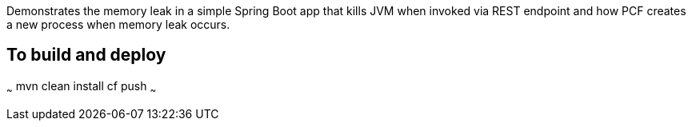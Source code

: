 
Demonstrates the memory leak in a simple Spring Boot app that kills JVM when invoked via REST endpoint and how PCF creates a
new process when memory leak occurs.

## To build and deploy

~~~
mvn clean install
cf push
~~~
